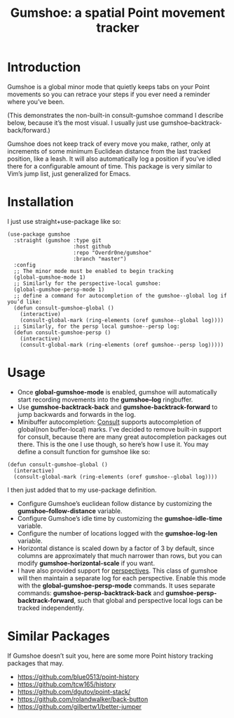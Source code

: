 #+TITLE: Gumshoe: a spatial Point movement tracker

[[./noir.jpg]]

* Introduction
Gumshoe is a global minor mode that quietly keeps tabs on your Point movements so you can retrace your steps if you ever need a reminder where you’ve been.

[[./demo.gif]]
(This demonstrates the non-built-in consult-gumshoe command I describe below, because it’s the most visual. I usually just use gumshoe--backtrack-back/forward.)

Gumshoe does not keep track of every move you make, rather, only at increments of some minimum Euclidean distance from the last tracked position, like a leash. It will also automatically log a position if you’ve idled there for a configurable amount of time. This package is very similar to Vim’s jump list, just generalized for Emacs.

* Installation
I just use straight+use-package like so:
#+begin_src elisp
  (use-package gumshoe
    :straight (gumshoe :type git
                       :host github
                       :repo "Overdr0ne/gumshoe"
                       :branch "master")
    :config
    ;; The minor mode must be enabled to begin tracking
    (global-gumshoe-mode 1)
    ;; Similarly for the perspective-local gumshoe:
    (global-gumshoe-persp-mode 1)
    ;; define a command for autocompletion of the gumshoe--global log if you’d like:
    (defun consult-gumshoe-global ()
      (interactive)
      (consult-global-mark (ring-elements (oref gumshoe--global log))))
    ;; Similarly, for the persp local gumshoe--persp log:
    (defun consult-gumshoe-persp ()
      (interactive)
      (consult-global-mark (ring-elements (oref gumshoe--persp log)))))
#+end_src

* Usage
- Once *global-gumshoe-mode* is enabled, gumshoe will automatically start recording movements into the *gumshoe--log* ringbuffer.
- Use *gumshoe-backtrack-back* and *gumshoe-backtrack-forward* to jump backwards and forwards in the log.
- Minibuffer autocompletion:  [[https://github.com/minad/consult][Consult]] supports autocompletion of global(non buffer-local) marks. I’ve decided to remove built-in support for consult, because there are many great autocompletion packages out there. This is the one I use though, so here’s how I use it. You may define a consult function for gumshoe like so:
#+begin_src elisp
  (defun consult-gumshoe-global ()
    (interactive)
    (consult-global-mark (ring-elements (oref gumshoe--global log))))
#+end_src
I then just added that to my use-package definition.
- Configure Gumshoe’s euclidean follow distance by customizing the *gumshoe--follow-distance* variable.
- Configure Gumshoe’s idle time by customizing the *gumshoe-idle-time* variable.
- Configure the number of locations logged with the *gumshoe-log-len* variable.
- Horizontal distance is scaled down by a factor of 3 by default, since columns are approximately that much narrower than rows, but you can modify *gumshoe-horizontal-scale* if you want.
- I have also provided support for [[https://github.com/nex3/perspective-el][perspectives]]. This class of gumshoe will then maintain a separate log for each perspective. Enable this mode with the *global-gumshoe-persp-mode* commands. It uses separate commands: *gumshoe-persp-backtrack-back* and *gumshoe-persp-backtrack-forward*, such that global and perspective local logs can be tracked independently.

* Similar Packages
If Gumshoe doesn’t suit you, here are some more Point history tracking packages that may.
- https://github.com/blue0513/point-history
- https://github.com/tcw165/history
- https://github.com/dgutov/point-stack/
- https://github.com/rolandwalker/back-button
- https://github.com/gilbertw1/better-jumper
